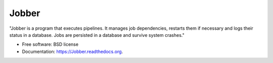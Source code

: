 ===============================
Jobber
===============================

.. image:: https://img.shields.io/pypi/v/Jobber.svg
        :target: https://pypi.python.org/pypi/Jobber


"Jobber is a program that executes pipelines. It manages job dependencies, restarts them if necessary and logs their status in a database. Jobs are persisted in a database and survive system crashes."

* Free software: BSD license
* Documentation: https://Jobber.readthedocs.org.
